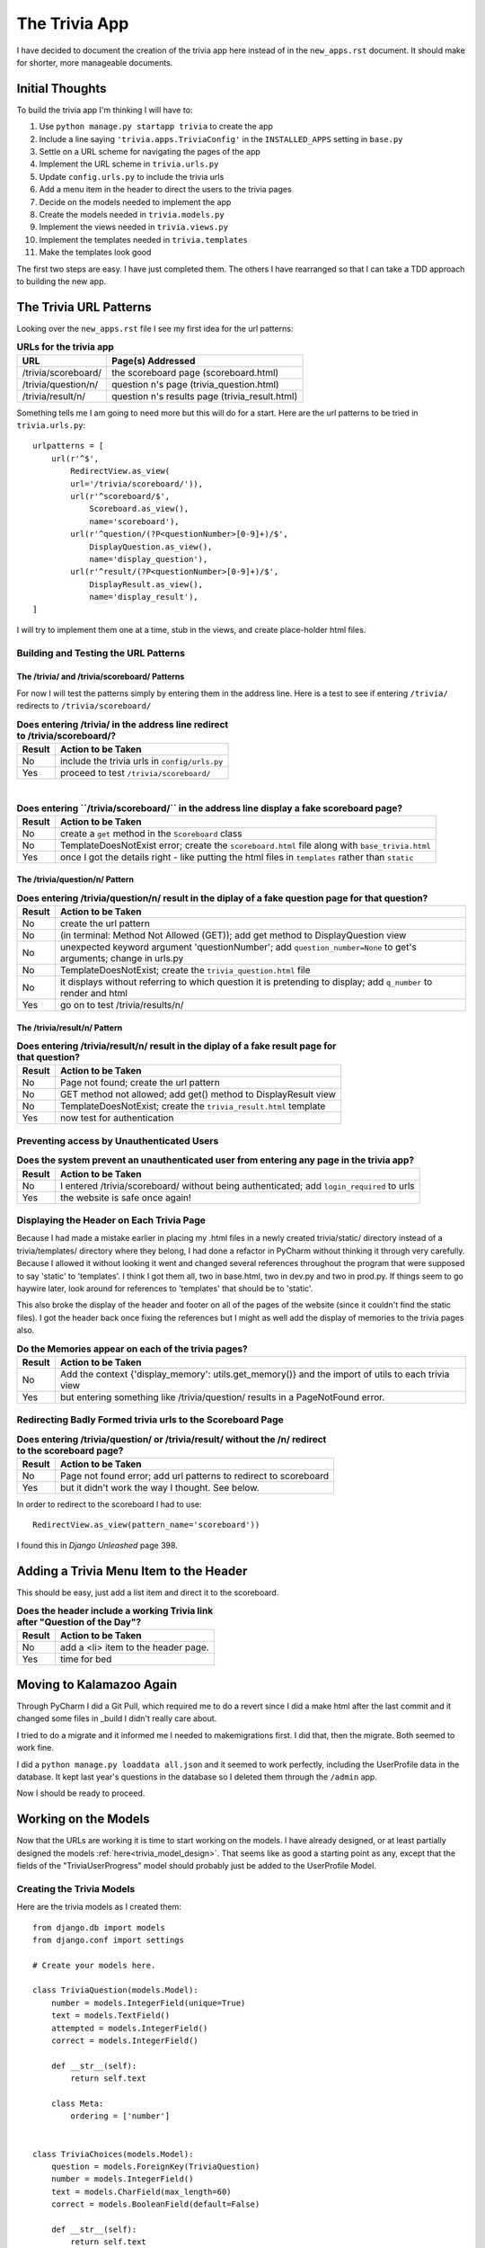 .. _trivia_app_document:

==============
The Trivia App
==============

I have decided to document the creation of the trivia app here instead of in the ``new_apps.rst`` document. It should
make for shorter, more manageable documents.

Initial Thoughts
----------------

To build the trivia app I'm thinking I will have to:

#. Use ``python manage.py startapp trivia`` to create the app
#. Include a line saying ``'trivia.apps.TriviaConfig'`` in the ``INSTALLED_APPS`` setting in ``base.py``
#. Settle on a URL scheme for navigating the pages of the app
#. Implement the URL scheme in ``trivia.urls.py``
#. Update ``config.urls.py`` to include the trivia urls
#. Add a menu item in the header to direct the users to the trivia pages
#. Decide on the models needed to implement the app
#. Create the models needed in ``trivia.models.py``
#. Implement the views needed in ``trivia.views.py``
#. Implement the templates needed in ``trivia.templates``
#. Make the templates look good

The first two steps are easy. I have just completed them. The others I have rearranged so that I can take a TDD approach
to building the new app.

.. orig_trivia_urls:

The Trivia URL Patterns
-----------------------

Looking over the ``new_apps.rst`` file I see my first idea for the url patterns:

.. csv-table:: **URLs for the trivia app**
    :header: URL, Page(s) Addressed
    :widths: auto

    /trivia/scoreboard/, the scoreboard page (scoreboard.html)
    /trivia/question/n/, question n's page (trivia_question.html)
    /trivia/result/n/, question n's results page (trivia_result.html)

Something tells me I am going to need more but this will do for a start. Here are the url patterns to be tried in
``trivia.urls.py``::

    urlpatterns = [
        url(r'^$',
            RedirectView.as_view(
            url='/trivia/scoreboard/')),
            url(r'^scoreboard/$',
                Scoreboard.as_view(),
                name='scoreboard'),
            url(r'^question/(?P<questionNumber>[0-9]+)/$',
                DisplayQuestion.as_view(),
                name='display_question'),
            url(r'^result/(?P<questionNumber>[0-9]+)/$',
                DisplayResult.as_view(),
                name='display_result'),
    ]

I will try to implement them one at a time, stub in the views, and create place-holder html files.

Building and Testing the URL Patterns
+++++++++++++++++++++++++++++++++++++

The /trivia/ and /trivia/scoreboard/ Patterns
*********************************************

For now I will test the patterns simply by entering them in the address line. Here is a test to see if entering
``/trivia/`` redirects to ``/trivia/scoreboard/``

.. csv-table:: **Does entering /trivia/ in the address line redirect to /trivia/scoreboard/?**
    :header: Result, Action to be Taken
    :widths: auto

    No, include the trivia urls in ``config/urls.py``
    Yes, proceed to test ``/trivia/scoreboard/``

|

.. csv-table:: **Does entering ``/trivia/scoreboard/`` in the address line display a fake scoreboard page?**
    :header: Result, Action to be Taken
    :widths: auto

    No, create a ``get`` method in the ``Scoreboard`` class
    No, TemplateDoesNotExist error; create the ``scoreboard.html`` file along with ``base_trivia.html``
    Yes, once I got the details right - like putting the html files in ``templates`` rather than ``static``

The /trivia/question/n/ Pattern
*******************************

.. csv-table:: **Does entering /trivia/question/n/ result in the diplay of a fake question page for that question?**
    :header: Result, Action to be Taken
    :widths: auto

    No, create the url pattern
    No, (in terminal: Method Not Allowed (GET)); add get method to DisplayQuestion view
    No, unexpected keyword argument 'questionNumber'; add ``question_number=None`` to get's arguments; change in urls.py
    No, TemplateDoesNotExist; create the ``trivia_question.html`` file
    No, it displays without referring to which question it is pretending to display; add ``q_number`` to render and html
    Yes, go on to test /trivia/results/n/

The /trivia/result/n/ Pattern
*****************************

.. csv-table:: **Does entering /trivia/result/n/ result in the diplay of a fake result page for that question?**
    :header: Result, Action to be Taken
    :widths: auto

    No, Page not found; create the url pattern
    No, GET method not allowed; add get() method to DisplayResult view
    No,  TemplateDoesNotExist; create the ``trivia_result.html`` template
    Yes, now test for authentication

Preventing access by Unauthenticated Users
++++++++++++++++++++++++++++++++++++++++++

.. csv-table:: **Does the system prevent an unauthenticated user from entering any page in the trivia app?**
    :header: Result, Action to be Taken
    :widths: auto

    No, I entered /trivia/scoreboard/ without being authenticated; add ``login_required`` to urls
    Yes, the website is safe once again!

Displaying the Header on Each Trivia Page
+++++++++++++++++++++++++++++++++++++++++

.. index:: Problems; breaking the static files references

Because I had made a mistake earlier in placing my .html files in a newly created trivia/static/ directory instead of
a trivia/templates/ directory where they belong, I had done a refactor in PyCharm without thinking it through very
carefully. Because I allowed it without looking it went and changed several references throughout the program that were
supposed to say 'static' to 'templates'. I think I got them all, two in base.html, two in dev.py and two in prod.py.
If things seem to go haywire later, look around for references to 'templates' that should be to 'static'.

This also broke the display of the header and footer on all of the pages of the website (since it couldn't find the
static files). I got the header back once fixing the references but I might as well add the display of memories to the
trivia pages also.

.. csv-table:: **Do the Memories appear on each of the trivia pages?**
    :header: Result, Action to be Taken
    :widths: auto

    No, Add the context {'display_memory': utils.get_memory()} and the import of utils to each trivia view
    Yes, but entering something like /trivia/question/ results in a PageNotFound error.

Redirecting Badly Formed trivia urls to the Scoreboard Page
+++++++++++++++++++++++++++++++++++++++++++++++++++++++++++

.. csv-table:: **Does entering /trivia/question/ or /trivia/result/ without the /n/ redirect to the scoreboard page?**
    :header: Result, Action to be Taken
    :widths: auto

    No, Page not found error; add url patterns to redirect to scoreboard
    Yes, but it didn't work the way I thought. See below.

In order to redirect to the scoreboard I had to use::

    RedirectView.as_view(pattern_name='scoreboard'))

I found this in *Django Unleashed* page 398.

Adding a Trivia Menu Item to the Header
---------------------------------------

This should be easy, just add a list item and direct it to the scoreboard.

.. csv-table:: **Does the header include a working Trivia link after "Question of the Day"?**
    :header: Result, Action to be Taken
    :widths: auto

    No, add a <li> item to the header page.
    Yes, time for bed

Moving to Kalamazoo Again
-------------------------

Through PyCharm I did a Git Pull, which required me to do a revert since I did a make html after the last commit and it
changed some files in _build I didn't really care about.

I tried to do a migrate and it informed me I needed to makemigrations first. I did that, then the migrate. Both seemed
to work fine.

I did a ``python manage.py loaddata all.json`` and it seemed to work perfectly, including the UserProfile data in the
database. It kept last year's questions in the database so I deleted them through the ``/admin`` app.

Now I should be ready to proceed.

Working on the Models
---------------------

Now that the URLs are working it is time to start working on the models. I have already designed, or at least partially
designed the models :ref:`here<trivia_model_design>`. That seems like as good a starting point as any, except that the
fields of the "TriviaUserProgress" model should probably just be added to the UserProfile Model.

Creating the Trivia Models
++++++++++++++++++++++++++

Here are the trivia models as I created them::

    from django.db import models
    from django.conf import settings

    # Create your models here.

    class TriviaQuestion(models.Model):
        number = models.IntegerField(unique=True)
        text = models.TextField()
        attempted = models.IntegerField()
        correct = models.IntegerField()

        def __str__(self):
            return self.text

        class Meta:
            ordering = ['number']


    class TriviaChoices(models.Model):
        question = models.ForeignKey(TriviaQuestion)
        number = models.IntegerField()
        text = models.CharField(max_length=60)
        correct = models.BooleanField(default=False)

        def __str__(self):
            return self.text

        class Meta:
            unique_together = ('question', 'number')
            ordering = ['number']


    class TriviaUserResponses(models.Model):
        user = models.ForeignKey(settings.AUTH_USER_MODEL)
        question = models.ForeignKey(TriviaQuestion)
        response = models.ForeignKey(TriviaChoices)

        def __str__(self):
            text = self.user.get_name() + "'s response to question " + str(self.question.number) + ": " + self.response
            return text

        class Meta:
            ordering = ['question']


    class TriviaConversation(models.Model):
        user = models.ForeignKey(settings.AUTH_USER_MODEL)
        entry = models.CharField(max_length=300)

        def __str__(self):
            return self.user.get_name() + ': ' + self.entry

I also modified the UserProfile model as follows::

    class UserProfile(models.Model):
        user = models.OneToOneField(settings.AUTH_USER_MODEL)
        gift_selected = models.ForeignKey(Gift, null=True, blank=True)
        added_memories = models.BooleanField(default=False)
        trivia_questions_attempted = models.IntegerField()
        trivia_answers_correct = models.IntegerField()

        def __str__(self):
            return 'Profile for ' + self.user.get_full_name()

        def get_name(self):
            name = self.user.first_name
            if name == 'Brian':
                name += ' ' + self.user.last_name
            return name


Finally, the trivia.admin.py program had to have some additions to it::

    from django.contrib import admin
    from .models import TriviaQuestion, TriviaChoices, TriviaUserResponses, TriviaConversation

    # Register your models here.

    admin.site.register(TriviaQuestion)
    admin.site.register(TriviaChoices)
    admin.site.register(TriviaUserResponses)
    admin.site.register(TriviaConversation)

I will do a commit here before trying to use these models.

Migrations with the New Trivia Models
*************************************

First I will need to do a makemigrations and a migrate... I got an error::

    ERRORS:
    trivia.TriviaUserResponses: (models.E015) 'ordering' refers to the non-existent field 'question.number'.

so I guess I can't do it that way, but I suppose with TriviaQuestion already being ordered by number I can just use::

    class Meta:
        ordering = ['number']

in the TriviaUserResponses model.

Tried to do a **makemigrations** again and this time got a non-nullable field: ``trivia_answers_correct`` in my
UserProfile updates. I will set the default of both of the new fields to zero (0).

This time **makemigrations** worked and I added both of the new migration files to Git. Running **migrate** worked
without any problems.

Entering Data into the Trivia Models
************************************

I haven't actually decided on a set of trivia questions yet so, except for the first question, for development I will
add a bunch of fake questions and choices to the models through the admin app.

When I entered the first question it complained that I hadn't entered anything for ``attempted`` or ``correct``. I will
supply defaults, do another **makemigrations** and another **migrate**. This was done with no problems.

While entering the data into the TriviaChoice model I decided to modify the ordering of that model. That line now
contains ``ordering = ['question', 'number']``

Entering the data this way is quite painful. Either the ``/admin`` app allows two related models to have data entered at
the same time or I can work on a page to create questions and their possible choices.

Building the Trivia App
-----------------------

With the models in place I can start building the app, step by step, using my modified version of Test Driven
Development (TDD). Here is an initial plan -- which will probably not be adhered to very closely:

#. Have the game rules appear on the scoreboard page.
#. Have a 'First Question'/'Next Question' button appear on the scoreboard page.
#. Clicking the 'First Question' button sends them to the first question page which identifies itself as such.
#. The question page displays the question.
#. The question page displays the possible answers with radio buttons next to each.
#. The question page displays a working 'Submit' button
#. Clicking the submit button sends the user to the results page.
#. Clicking the submit button records the users response to this question
#. Clicking the submit button updates the user's statistics in UserProfile
#. The results page informs them of whether their answer was correct
#. The results page displays the user's statistics: questions answered, number correct, percentage correct
#. The results page displays a 'Next' button which sends the user to the next question
#. Entering the url for later questions still sends the user to the next question in line for them
#. The scoreboard page displays participating user scores
#. The scoreboar page displays participating user scores in descending sequence
#. The scoreboard page displays participating user scores in groups depending on the number of questions completed.

Game Rules
++++++++++

.. csv-table:: **Do the game rules appear on the scoreboard page?**
    :header: Result, Action to be Taken
    :widths: auto

    No, Write them into scoreboard.html
    Yes, I also centered it

The Question Page
+++++++++++++++++

Here are the steps to producing a functioning Question Page

Question Button
***************

.. csv-table:: **Does a question button (First Question or Next Question) appear on the scoreboard page?**
    :header: Result, Action to be Taken
    :widths: auto

    No, write it into scoreboard.html directing it to a ``next_trivia_question`` url (:ref:`See below.<question_button>`)
    No, modify UserProfile model to include a get_next_trivia function and use it in template
    No, It is not a button; enclose a <button> element within the <a> tag.
    No, 'Next Question' not 'First Question' - change 'if' statement to user.userprofile.trivia_questions_attempted==0

|

.. csv-table:: **Is the question button centered horizontally on the screen?**
    :header: Result, Action to be Taken
    :widths: auto

    No, create a ``center-button`` css class and use it in ``scoreboard.html`` (:ref:`See below<ctr_btn_class>`.)
    No, put the button in some sort of outer wrapper: <p> or <div> and center that
    Yes, I chose the <p> element; my css needs a LOT of work!

.. _question_button:

Here is the initial html for the question button::

    {% if user.trivia_questions_attempted == 0 %}
        <a type="button" href="{% url 'next_page' %}">First Question</a>
    {% else %}
        <a type="button" href="{% url 'next_page' %}">Next Question</a>
    {% endif %}

.. _ctr_btn_class:

Here was my first attempt at creating a class to center buttons::

    .center-button {
        width: 150px;
        margin-left: auto;
        margin-right: auto;
        }


Displaying the Trivia Question Page
***********************************

.. csv-table:: **Does clicking on the 'First Question' get the user to the first question page?**
    :header: Result, Action to be Taken
    :widths: auto

    No, it reloads scoreboard; edit the ``get_next_trivia`` function in user.models.py (:ref:`See below<gt_nxt_trv>`.)
    No, still reloads scoreboard; edit ``scoreboard.html`` to say ``href="user.userprofile.get_next_trivia"``
    No, Page not found looking for ``trivia/scoreboard/1``; create the appropriate {% url ... %} tag
    Yes, it took a while to find the :ref:`appropriate<new_next_ques_btn>` tag but it works now

.. _gt_nxt_trv:

Originally, I had self.user.trivia_questions_attempted, but that was silly! Here is the final form::

        def get_next_trivia(self):
            next_ques = self.trivia_questions_attempted + 1
            print('next_ques = ', next_ques)
            return next_ques

.. _new_next_ques_btn:

After a lot of trial and error, this is what I found to work::

    {% if user.userprofile.trivia_questions_attempted == 0 %}
        <p class="center-button">
            <a href="{% url 'display_question' user.userprofile.get_next_trivia %}">
                <button>First Question</button>
            </a>
        </p>
    {% else %}
        <p class="center-button">
            <a href="{% url 'display_question' user.userprofile.get_next_trivia %}">
                <button>Next Question</button>
            </a>
        </p>
    {% endif %}

Currently, however, it only displays the stubbed in ``trivia_question.html`` page.

Displaying Questions on the Question Page
*****************************************

.. csv-table:: **Does the question page display the corresponding question?**
    :header: Result, Action to be Taken
    :widths: auto

    No, only stub; update :ref:`DisplayQuestion<disp_ques_view>` view and :ref:`trivia_question.html<new_trv_ques_html>`
    Yes, worked (almost) the first time

.. _disp_ques_view:

Here is the first attempt at updating DisplayQuestion::

    class DisplayResult(View):
        template_name = 'trivia/trivia_result.html'

        def get(self, request, question_number=None):
            question = TriviaQuestion.objects.get(number=question_number)
            return render(request, self.template_name, {'display_memory': utils.get_memory(),
                                                        'question': question})

I also had to import TriviaQuestion of course.

.. _new_trv_ques_html:

Here is the somewhat improved version of ``trivia_question.html``::

    {% block content %}
        <h2>Question Number: {{ question.number }}</h2>
        <p>
            {{ question }}
        </p>
    {% endblock %}

Displaying Possible Responses on the Question Page
**************************************************

.. csv-table:: **Do the possible responses to a question display with the corresponding question?**
    :header: Result, Action to be Taken
    :widths: auto

    No, adjust DisplayView to send the possible choices in the context and loop through them in ``trivia_question.html``
    Yes, now make them into radio buttons

Displaying Possible Responses as Radio Buttons
**********************************************

.. csv-table:: **Do the possible responses display as radio buttons?**
    :header: Result, Action to be Taken
    :widths: auto

    No, Change them to <input type="radio">
    Yes, after some :ref:`experimentation<expt>` and adding a :ref:`method<choice_index>` to the TriviaChoices model

.. _expt:

Here is the html currently displaying the possible responses to the trivia questions::

    {% for choice in choices %}
        <p>
            <input type="radio" name="choice" value={{ choice.number }}>{{ choice.index }}{{ choice }}</input>
        </p>
    {% endfor %}

.. _choice_index:

Here is the new index method added to the TriviaChoices model::

    def index(self):
        return ' ' + chr(64 + self.number) + ') '

Creating a Trivia Question Form with a working Submit Button
++++++++++++++++++++++++++++++++++++++++++++++++++++++++++++

.. csv-table:: **Does a Submit Button appear under the Question and its possible responses?**
    :header: Result, Action to be Taken
    :widths: auto

    No, Create a form with all the necessary id and value attributes in the input tags
    No, since I set value='response' the button says 'response'; change value to 'Submit'
    Yes, now get it to work

|

.. csv-table:: **Does clicking the Submit Button send the user to the result page?**
    :header: Result, Action to be Taken
    :widths: auto

    No, got a 'Forbidden' error because I forgot the {{ csrf.token }} in the form; insert the token
    No, got the same error; change code to {% csrf.token %}
    No, got a SyntaxError; change code to {% csrf_token %}
    No, got a blank page; set form action to {% url 'display_result' %}
    No, got a NoReverseMatch because arguments not found; add in the question number
    No, blank page; add a post method to the :ref:`DisplayResult view<disp_result_view>`
    Yes, but only the stub result page

.. _disp_result_view:

Here is the initial form of the ``post`` function I added::

    def post(self, request, question_number=None, choice=None):
        question = TriviaQuestion.objects.get(number=question_number)
        return render(request, self.template_name, {'display_memory': utils.get_memory(),
                                                    'question': question,
                                                    'choice': choice})

.. index:: Methods; passing form data through POST

The ``post`` function above was not working. When I modified the result page stub to report on the user's choice it
always reported that they had chosen None. As written above the function presumes that the choice information is coming
in through the url but it is actually in the ``request.POST`` data. Here is a way to access it::

    def post(self, request, question_number=None):
        choice = request.POST['choice']
        question = TriviaQuestion.objects.get(number=question_number)
        return render(request, self.template_name, {'display_memory': utils.get_memory(),
                                                    'question': question,
                                                    'choice': choice})

Working on the Results Page
+++++++++++++++++++++++++++

This will be a several step process:

#. The results page informs them of whether their answer was correct
#. The results page displays the user's statistics: questions answered, number correct, percentage correct
#. The results page displays a 'Next' button which sends the user to the next question

Changing the Name of TriviaUserResponses
****************************************

In anticipation of what I will have to do in the next section, I noticed I had used the plural form when each entry is
just a singular response, so I changed the model's name to ``TriviaUserResponse``.  It complained at me when I tried to
do a ``makemigrations`` because ``admin.py`` couldn't import TriviaUserResponses any more.  I changed the import and the
registration in ``admin.py`` and then both ``makemigrations`` and ``migrate`` worked properly.

Recording Results
*****************

It seemed more proper to make sure all the data gets saved to the database before displaying it so I decided to tend to
that before worrying about displaying it on the results page. First, saving the user's answers to the current question:

.. csv-table:: **Does the DisplayResult view record the user's response?**
    :header: Success?, Result, Action to be Taken
    :widths: auto

    No, database is not changed at all, add lines to DisplayResult's post method to update the database
    No, complained that 'User' object has no attribute 'get_name', call for user.userprofle.get_name in models
    No, TypeError in __str__ for TriviaUserResponse, call for str(self.response)
    Yes, Jim's response to question 1: 32 displayed in ``admin``

|

.. csv-table:: **Does the DisplayResult view record update the trivia information in UserProfile?**
    :header: Success?, Result, Action to be Taken
    :widths: auto

    No, no changes are recorded there, add code to DisplayResult's post method to handle this
    No, no changes made, create a user profile in the view, modify it, then save it back to the database
    Yes, changes are made in the user profile

|

.. csv-table:: **Does the button on the scoreboard page now say 'Next Question' instead of 'First Question'?**
    :header: Success?, Result, Action to be Taken
    :widths: auto

    Yes, , nothing I have to do

|

.. csv-table:: **Does the result page display the real correct answer?**
    :header: Success?, Result, Action to be Taken
    :widths: auto

    No, it displays the user's choice as the correct answer, get correct answer in the view and send it to template
    Yes, it was quite easy to do

Result Page: Response Correctness
*********************************

This section doesn't belong here exactly. It's in a more or less logical place but it wasn't done at this point in the
development process.  It was at the end of the file getting pushed along by my progress and I just decided to copy/paste
it here.


.. csv-table:: **Does the Result page tell the user if their answer was right or wrong?**
    :header: Success?, Result, Action to be Taken
    :widths: auto

    No, only indicates their choice, change the view and trivia_result.html to display correctness
    Yes,,

Adding a Next Question Button to the Results Page
*************************************************

.. csv-table:: **Does a working 'Next Question' appear on the Results page?**
    :header: Success?, Result, Action to be Taken
    :widths: auto

    No, to get the next question I go back to the scoreboard page, add a next question button as in ``scoreboard.html``
    Yes, it worked right away

Improving the Trivia Pages
--------------------------

Preventing Cheating
+++++++++++++++++++

I can't prevent all forms of cheating but at least I can prevent the users from getting into a question that is ahead
of where they are by typing in the appropriate url.

.. csv-table:: **Is the user prevented from getting questions out of sequence by using the url in the address line?**
    :header: Success?, Result, Action to be Taken
    :widths: auto

    No, it goes right to that question page, check in DisplayQuestionview and go to the next question instead
    Yes, once I redirected to '/trivia/question/' + str(question_number) + '/'

|

.. csv-table:: **Does the system prevent going beyond the last question?**
    :header: Success?, Result, Action to be Taken
    :widths: auto

    No, displays an error page, edit DisplayQuestion view to redirect to end_of_ques.html and add url pattern
    Yes, see the code

|

.. csv-table:: **Does the system prevent a user from going back to change their answer to an earlier question?**
    :header: Success?, Result, Action to be Taken
    :widths: auto

    No, counts new attempt and; if right; correct answers; allows many repeats, add code to DisplayResults post method
    Yes, ,

.. note::

    Still needed:
    * better looking question and results pages






